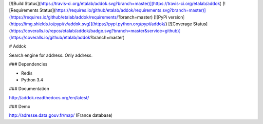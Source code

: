 [![Build Status](https://travis-ci.org/etalab/addok.svg?branch=master)](https://travis-ci.org/etalab/addok)
[![Requirements Status](https://requires.io/github/etalab/addok/requirements.svg?branch=master)](https://requires.io/github/etalab/addok/requirements/?branch=master)
[![PyPi version](https://img.shields.io/pypi/v/addok.svg)](https://pypi.python.org/pypi/addok/)
[![Coverage Status](https://coveralls.io/repos/etalab/addok/badge.svg?branch=master&service=github)](https://coveralls.io/github/etalab/addok?branch=master)

# Addok

Search engine for address. Only address.


### Dependencies

- Redis
- Python 3.4

### Documentation

http://addok.readthedocs.org/en/latest/

### Demo

http://adresse.data.gouv.fr/map/ (France database)


